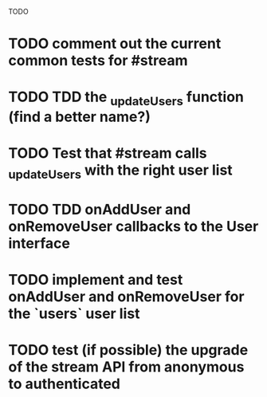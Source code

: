 TODO

* TODO comment out the current common tests for #stream
* TODO TDD the _updateUsers function (find a better name?)
* TODO Test that #stream calls _updateUsers with the right user list
* TODO TDD onAddUser and onRemoveUser callbacks to the User interface
* TODO implement and test onAddUser and onRemoveUser for the `users` user list
* TODO test (if possible) the upgrade of the stream API from anonymous to authenticated

